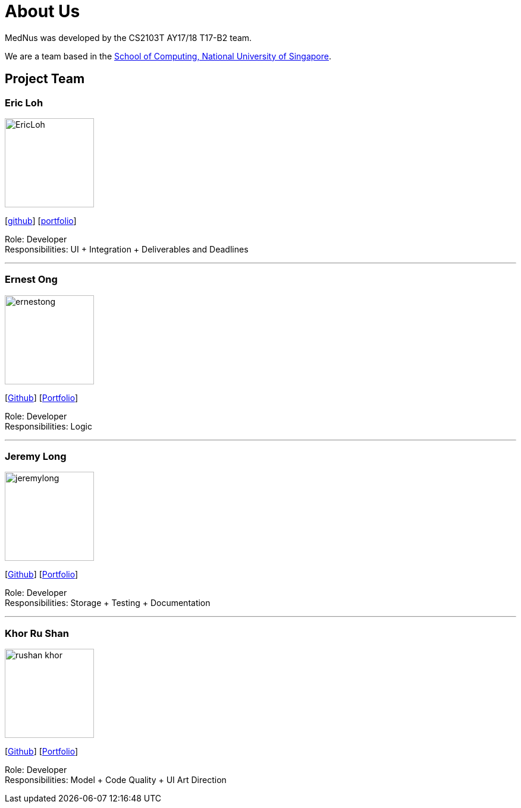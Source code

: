= About Us
:relfileprefix: team/
ifdef::env-github,env-browser[:outfilesuffix: .adoc]
:imagesDir: images
:stylesDir: stylesheets

MedNus was developed by the CS2103T AY17/18 T17-B2 team. +

We are a team based in the http://www.comp.nus.edu.sg[School of Computing, National University of Singapore].

== Project Team

=== Eric Loh
image::EricLoh.jpg[width="150", align="left"]
{empty}[https://github.com/Ericloh[github]] [<<ericloh#, portfolio>>]

Role: Developer +
Responsibilities: UI + Integration + Deliverables and Deadlines

'''

=== Ernest Ong
image::ernestong.png[width="150", align="left"]
{empty}[http://github.com/ErnestOYH[Github]] [<<ernestong#, Portfolio>>]

Role: Developer +
Responsibilities: Logic

'''

=== Jeremy Long
image::jeremylong.JPG[width="150", align="left"]
{empty}[https://github.com/Jeremylsw[Github]] [<<jeremylong#, Portfolio>>]

Role: Developer +
Responsibilities: Storage + Testing + Documentation

'''

=== Khor Ru Shan
image::rushan-khor.png[width="150", align="left"]
{empty}[https://github.com/rushan-khor[Github]] [<<rushan-khor#, Portfolio>>]

Role: Developer +
Responsibilities: Model + Code Quality + UI Art Direction


